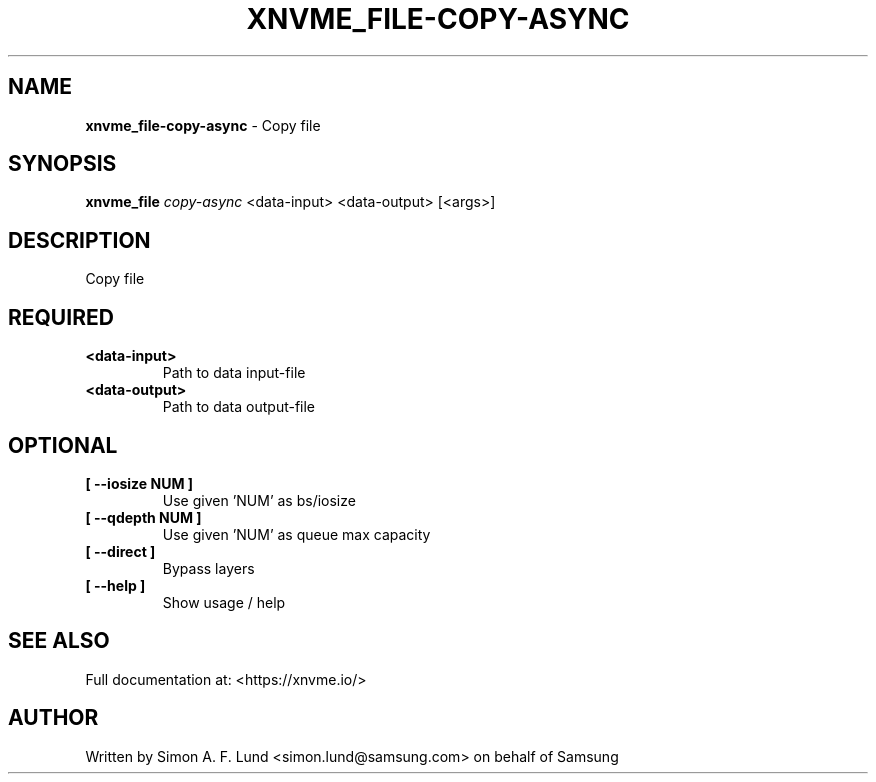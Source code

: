 .\" Text automatically generated by txt2man
.TH XNVME_FILE-COPY-ASYNC 1 "02 September 2021" "xNVMe" "xNVMe"
.SH NAME
\fBxnvme_file-copy-async \fP- Copy file
.SH SYNOPSIS
.nf
.fam C
\fBxnvme_file\fP \fIcopy-async\fP <data-input> <data-output> [<args>]
.fam T
.fi
.fam T
.fi
.SH DESCRIPTION
Copy file
.SH REQUIRED
.TP
.B
<data-input>
Path to data input-file
.TP
.B
<data-output>
Path to data output-file
.RE
.PP

.SH OPTIONAL
.TP
.B
[ \fB--iosize\fP NUM ]
Use given 'NUM' as bs/iosize
.TP
.B
[ \fB--qdepth\fP NUM ]
Use given 'NUM' as queue max capacity
.TP
.B
[ \fB--direct\fP ]
Bypass layers
.TP
.B
[ \fB--help\fP ]
Show usage / help
.RE
.PP


.SH SEE ALSO
Full documentation at: <https://xnvme.io/>
.SH AUTHOR
Written by Simon A. F. Lund <simon.lund@samsung.com> on behalf of Samsung
